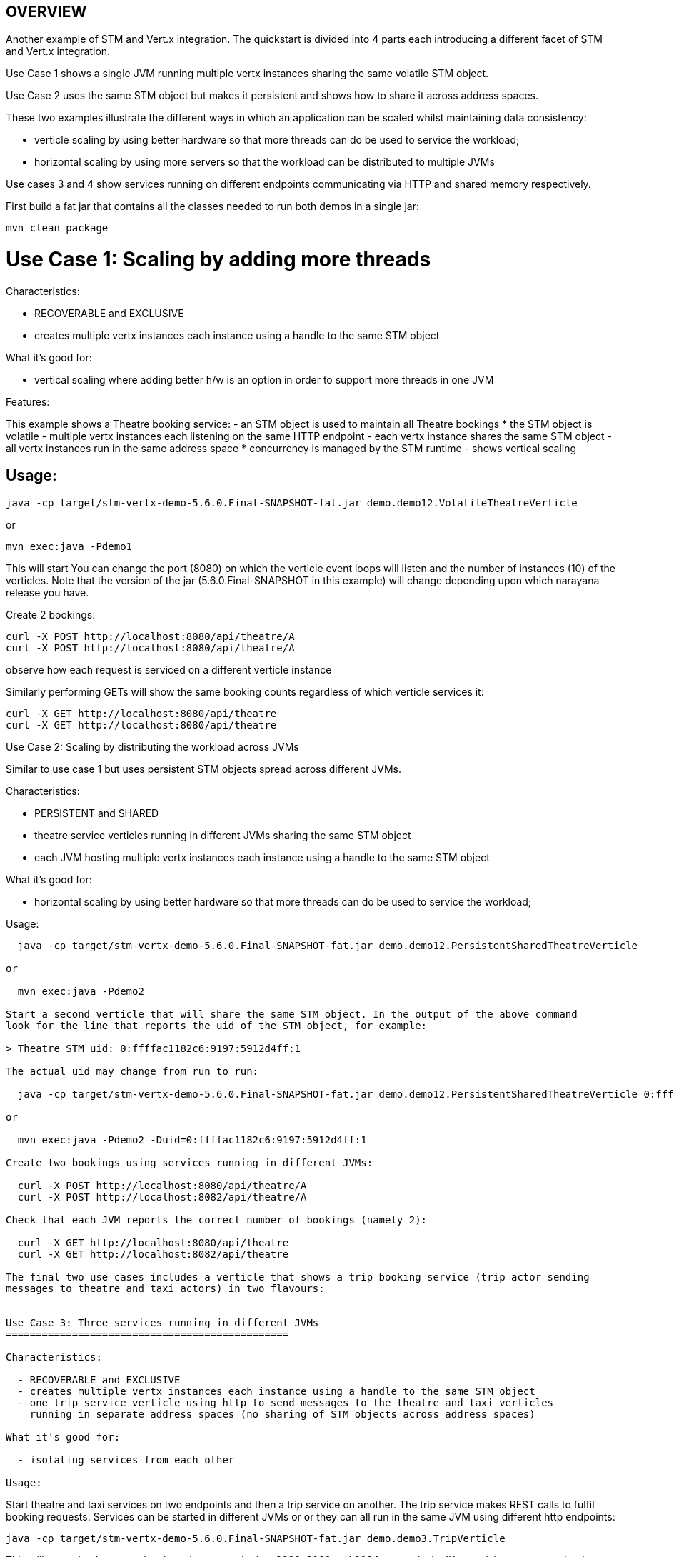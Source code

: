 OVERVIEW
--------

Another example of STM and Vert.x integration. The quickstart is divided into 4 parts each introducing
a different facet of STM and Vert.x integration.

Use Case 1 shows a single JVM running multiple vertx instances sharing the same volatile STM object.

Use Case 2 uses the same STM object but makes it persistent and shows how to share it across address
spaces.

These two examples illustrate the different ways in which an application can be scaled whilst
maintaining data consistency:

 - verticle scaling by using better hardware so that more threads can do be used to service the
   workload;
 - horizontal scaling by using more servers so that the workload can be distributed to multiple JVMs

Use cases 3 and 4 show services running on different endpoints communicating via HTTP and shared memory
respectively.

First build a fat jar that contains all the classes needed to run both demos in a single jar:

  mvn clean package

Use Case 1: Scaling by adding more threads
==========================================

Characteristics:

  - RECOVERABLE and EXCLUSIVE
  - creates multiple vertx instances each instance using a handle to the same STM object
  
What it's good for:

  - vertical scaling where adding better h/w is an option in order to support more threads in one JVM

Features:

This example shows a Theatre booking service:
   - an STM object is used to maintain all Theatre bookings
     * the STM object is volatile
   - multiple vertx instances each listening on the same HTTP endpoint
   - each vertx instance shares the same STM object
   - all vertx instances run in the same address space
     * concurrency is managed by the STM runtime
   - shows vertical scaling

Usage:
------

  java -cp target/stm-vertx-demo-5.6.0.Final-SNAPSHOT-fat.jar demo.demo12.VolatileTheatreVerticle 

or

  mvn exec:java -Pdemo1

This will start You can change the port (8080) on which the verticle event loops will listen and the
     number of instances (10) of the verticles. Note that the version of the jar (5.6.0.Final-SNAPSHOT
     in this example) will change depending upon which narayana release you have.

Create 2 bookings:

  curl -X POST http://localhost:8080/api/theatre/A
  curl -X POST http://localhost:8080/api/theatre/A

observe how each request is serviced on a different verticle instance

Similarly performing GETs will show the same booking counts regardless of which verticle services it:

  curl -X GET http://localhost:8080/api/theatre 
  curl -X GET http://localhost:8080/api/theatre 

Use Case 2: Scaling by distributing the workload across JVMs
==========================================

Similar to use case 1 but uses persistent STM objects spread across different JVMs.

Characteristics:

  - PERSISTENT and SHARED
  - theatre service verticles running in different JVMs sharing the same STM object
  - each JVM hosting multiple vertx instances each instance using a handle to the same STM object

What it's good for:

  - horizontal scaling by using better hardware so that more threads can do be used to service the
    workload;

Usage:
------

  java -cp target/stm-vertx-demo-5.6.0.Final-SNAPSHOT-fat.jar demo.demo12.PersistentSharedTheatreVerticle

or

  mvn exec:java -Pdemo2

Start a second verticle that will share the same STM object. In the output of the above command
look for the line that reports the uid of the STM object, for example:

> Theatre STM uid: 0:ffffac1182c6:9197:5912d4ff:1

The actual uid may change from run to run:

  java -cp target/stm-vertx-demo-5.6.0.Final-SNAPSHOT-fat.jar demo.demo12.PersistentSharedTheatreVerticle 0:ffffac1182c6:9197:5912d4ff:1

or

  mvn exec:java -Pdemo2 -Duid=0:ffffac1182c6:9197:5912d4ff:1

Create two bookings using services running in different JVMs:

  curl -X POST http://localhost:8080/api/theatre/A
  curl -X POST http://localhost:8082/api/theatre/A

Check that each JVM reports the correct number of bookings (namely 2):

  curl -X GET http://localhost:8080/api/theatre
  curl -X GET http://localhost:8082/api/theatre

The final two use cases includes a verticle that shows a trip booking service (trip actor sending
messages to theatre and taxi actors) in two flavours:


Use Case 3: Three services running in different JVMs
===============================================

Characteristics:

  - RECOVERABLE and EXCLUSIVE
  - creates multiple vertx instances each instance using a handle to the same STM object
  - one trip service verticle using http to send messages to the theatre and taxi verticles
    running in separate address spaces (no sharing of STM objects across address spaces)
  
What it's good for:

  - isolating services from each other

Usage:
------

Start theatre and taxi services on two endpoints and then a trip service on another. The trip
service makes REST calls to fulfil booking requests. Services can be started in different JVMs or
or they can all run in the same JVM using different http endpoints:

  java -cp target/stm-vertx-demo-5.6.0.Final-SNAPSHOT-fat.jar demo.demo3.TripVerticle

This will start trip, theatre and taxi services on endpoints 8080, 8082 and 8084 respectively.
(If you wish you can run the theatre service in a separate JVM by passing the arg theatre.local=false
and starting it java -cp target/stm-vertx-demo-5.6.0.Final-SNAPSHOT-fat.jar demo.demo3.TheatreVerticle
and similarly for the TaxiVerticle).

Make a trip booking:

  curl -X POST http://localhost:8080/api/trip/Odeon/ABC

and a single taxi booking:

  curl -X POST http://localhost:8084/api/taxi/1

and check that the bookings were made (should be 2 theatre bookings and 3 taxi bookings):

  curl -X GET http://localhost:8082/api/theatre
  curl -X GET http://localhost:8084/api/taxi

Use Case 4: Similar to Use Case 3 except STM is used to interact with other services
===============================================

Characteristics:
  - RECOVERABLE and EXCLUSIVE
  - verticles communicating by sending (HTTP) messages

What it's good for:
  - composing transactional operations across different STM objects 


The trip service fulfils booking requests by updating shared STM objects representing the theatre and
taxi booking services respectively.

  java -cp target/stm-vertx-demo-5.6.0.Final-SNAPSHOT-fat.jar demo.demo3.TripSTMVerticle

or

  mvn exec:java -Pdemo3

Make two trip bookings:

  curl -X POST http://localhost:8080/api/trip/Odeon/ABC
  curl -X POST http://localhost:8080/api/trip/Odeon/ABC

observe that each booking is serviced by a different verticle. Check that number of theatre and taxi
bookings is correct:

  curl -X GET http://localhost:8080/api/trip/theatre
  curl -X GET http://localhost:8080/api/trip/taxi
 
